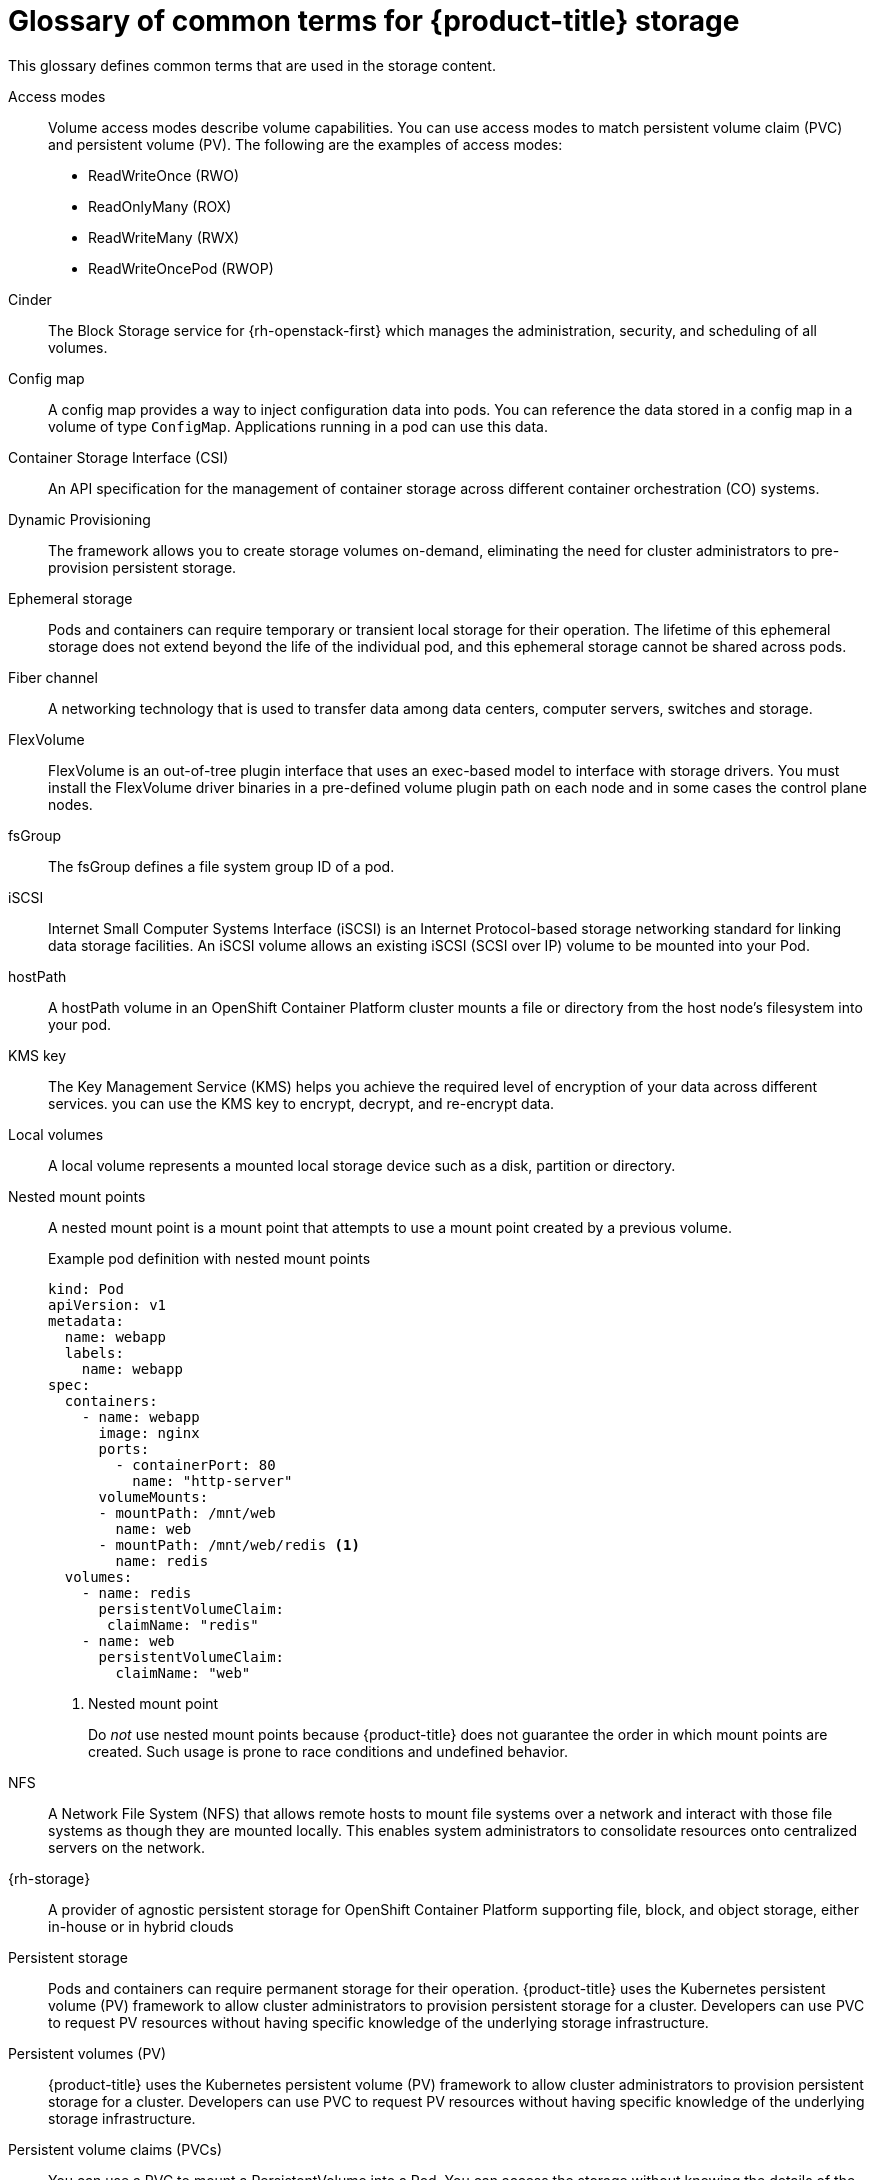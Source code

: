 // Module included in the following assemblies:
//
// * storage/index.adoc

:_mod-docs-content-type: REFERENCE
[id="openshift-storage-common-terms_{context}"]
= Glossary of common terms for {product-title} storage

This glossary defines common terms that are used in the storage content.

Access modes:: Volume access modes describe volume capabilities. You can use access modes to match persistent volume claim (PVC) and persistent volume (PV). The following are the examples of access modes:

* ReadWriteOnce (RWO)
* ReadOnlyMany (ROX)
* ReadWriteMany (RWX)
* ReadWriteOncePod (RWOP)

ifndef::openshift-dedicated,openshift-rosa,openshift-rosa-hcp[]
Cinder:: The Block Storage service for {rh-openstack-first} which manages the administration, security, and scheduling of all volumes.
endif::openshift-dedicated,openshift-rosa,openshift-rosa-hcp[]

Config map:: A config map provides a way to inject configuration data into pods. You can reference the data stored in a config map in a volume of type `ConfigMap`. Applications running in a pod can use this data.

Container Storage Interface (CSI)::
An API specification for the management of container storage across different container orchestration (CO) systems.

Dynamic Provisioning::
The framework allows you to create storage volumes on-demand, eliminating the need for cluster administrators to pre-provision persistent storage.

Ephemeral storage::
Pods and containers can require temporary or transient local storage for their operation. The lifetime of this ephemeral storage does not extend beyond the life of the individual pod, and this ephemeral storage cannot be shared across pods.

ifndef::openshift-dedicated,openshift-rosa,openshift-rosa-hcp[]
Fiber channel:: A networking technology that is used to transfer data among data centers, computer servers, switches and storage.

FlexVolume:: FlexVolume is an out-of-tree plugin interface that uses an exec-based model to interface with storage drivers. You must install the FlexVolume driver binaries in a pre-defined volume plugin path on each node and in some cases the control plane nodes.
endif::openshift-dedicated,openshift-rosa,openshift-rosa-hcp[]

fsGroup:: The fsGroup defines a file system group ID of a pod.

ifndef::openshift-dedicated,openshift-rosa,openshift-rosa-hcp[]
iSCSI:: Internet Small Computer Systems Interface (iSCSI) is an Internet Protocol-based storage networking standard for linking data storage facilities.
An iSCSI volume allows an existing iSCSI (SCSI over IP) volume to be mounted into your Pod.
endif::openshift-dedicated,openshift-rosa,openshift-rosa-hcp[]

hostPath::
A hostPath volume in an OpenShift Container Platform cluster mounts a file or directory from the host node’s filesystem into your pod.

KMS key:: The Key Management Service (KMS) helps you achieve the required level of encryption of your data across different services. you can use the KMS key to encrypt, decrypt, and re-encrypt data.

Local volumes:: A local volume represents a mounted local storage device such as a disk, partition or directory.

Nested mount points:: A nested mount point is a mount point that attempts to use a mount point created by a previous volume.
+
.Example pod definition with nested mount points
+
[source,terminal]
----
kind: Pod
apiVersion: v1
metadata:
  name: webapp
  labels:
    name: webapp
spec:
  containers:
    - name: webapp
      image: nginx
      ports:
        - containerPort: 80
          name: "http-server"
      volumeMounts:
      - mountPath: /mnt/web
        name: web
      - mountPath: /mnt/web/redis <1>
        name: redis
  volumes:
    - name: redis
      persistentVolumeClaim:
       claimName: "redis"
    - name: web
      persistentVolumeClaim:
        claimName: "web"
----
<1> Nested mount point
+
Do _not_ use nested mount points because {product-title} does not guarantee the order in which mount points are created. Such usage is prone to race conditions and undefined behavior.

ifndef::openshift-dedicated,openshift-rosa,openshift-rosa-hcp[]
NFS:: A Network File System (NFS) that allows remote hosts to mount file systems over a network and interact with those file systems as though they are mounted locally. This enables system administrators to consolidate resources onto centralized servers on the network.
endif::openshift-dedicated,openshift-rosa,openshift-rosa-hcp[]

{rh-storage}::
A provider of agnostic persistent storage for OpenShift Container Platform supporting file, block, and object storage, either in-house or in hybrid clouds

Persistent storage::
Pods and containers can require permanent storage for their operation. {product-title} uses the Kubernetes persistent volume (PV) framework to allow cluster administrators to provision persistent storage for a cluster. Developers can use PVC to request PV resources without having specific knowledge of the underlying storage infrastructure.

Persistent volumes (PV):: {product-title} uses the Kubernetes persistent volume (PV) framework to allow cluster administrators to provision persistent storage for a cluster. Developers can use PVC to request PV resources without having specific knowledge of the underlying storage infrastructure.

Persistent volume claims (PVCs):: You can use a PVC to mount a PersistentVolume into a Pod. You can access the storage without knowing the details of the cloud environment.

Pod::
One or more containers with shared resources, such as volume and IP addresses, running in your {product-title} cluster.
A pod is the smallest compute unit defined, deployed, and managed.

Reclaim policy::
A policy that tells the cluster what to do with the volume after it is released. A volume’s reclaim policy can be `Retain`, `Recycle`, or `Delete`.

Role-based access control (RBAC):: Role-based access control (RBAC) is a method of regulating access to computer or network resources based on the roles of individual users within your organization.

Stateless applications:: A stateless application is an application program that does not save client data generated in one session for use in the next session with that client.

Stateful applications:: A stateful application is an application program that saves data to persistent disk storage. A server, client, and applications can use a persistent disk storage. You can use the `Statefulset` object in {product-title} to manage the deployment and scaling of a set of Pods, and provides guarantee about the ordering and uniqueness of these Pods.

Static provisioning:: A cluster administrator creates a number of PVs. PVs contain the details of storage. PVs exist in the Kubernetes API and are available for consumption.

Storage:: {product-title} supports many types of storage, both for on-premise and cloud providers. You can manage container storage for persistent and non-persistent data in
ifdef::openshift-rosa,openshift-rosa-hcp[]
a {product-title} cluster.
endif::openshift-rosa,openshift-rosa-hcp[]
ifndef::openshift-rosa,openshift-rosa-hcp[]
an {product-title} cluster.
endif::openshift-rosa,openshift-rosa-hcp[]

Storage class:: A storage class provides a way for administrators to describe the classes of storage they offer. Different classes might map to quality of service levels, backup policies, arbitrary policies determined by the cluster administrators.

ifndef::openshift-dedicated,openshift-rosa,openshift-rosa-hcp[]
VMware vSphere’s Virtual Machine Disk (VMDK) volumes:: Virtual Machine Disk (VMDK) is a file format that describes containers for virtual hard disk drives that is used in virtual machines.
endif::openshift-dedicated,openshift-rosa,openshift-rosa-hcp[]